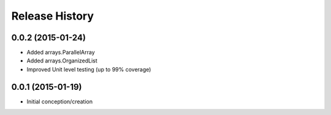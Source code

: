 Release History
---------------
0.0.2 (2015-01-24)
++++++++++++++++++

* Added arrays.ParallelArray
* Added arrays.OrganizedList
* Improved Unit level testing (up to 99% coverage)

0.0.1 (2015-01-19)
++++++++++++++++++

* Initial conception/creation
